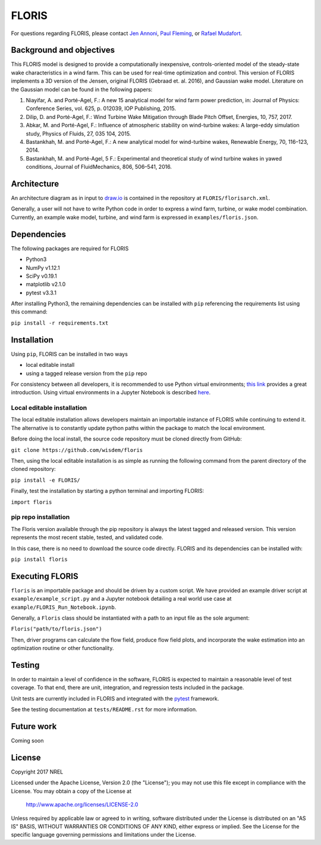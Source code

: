 
FLORIS
------

.. image:: https://travis-ci.org/WISDEM/FLORIS.svg?branch=develop
        :target: https://travis-ci.org/WISDEM/FLORIS

For questions regarding FLORIS, please contact `Jen Annoni <mailto:jennifer.annoni@nrel.gov>`_, `Paul Fleming <mailto:paul.fleming@nrel.gov>`_, or `Rafael Mudafort <mailto:rafael.mudafort@nrel.gov>`_.


Background and objectives
=========================
This FLORIS model is designed to provide a computationally inexpensive, controls-oriented model of the steady-state wake characteristics in a wind farm.  This can be used for real-time optimization and control.  This version of FLORIS implements a 3D version of the Jensen, original FLORIS (Gebraad et. al. 2016), and Gaussian wake model.  Literature on the Gaussian model can be found in the following papers:

1. Niayifar, A. and Porté-Agel, F.: A new 15 analytical model for wind farm power prediction, in: Journal of Physics: Conference Series, vol. 625, p. 012039, IOP Publishing, 2015.

2. Dilip, D. and Porté-Agel, F.: Wind Turbine Wake Mitigation through Blade Pitch Offset, Energies, 10, 757, 2017.

3. Abkar, M. and Porté-Agel, F.: Influence of atmospheric stability on wind-turbine wakes: A large-eddy simulation study, Physics of Fluids, 27, 035 104, 2015.

4. Bastankhah, M. and Porté-Agel, F.: A new analytical model for wind-turbine wakes, Renewable Energy, 70, 116–123, 2014.

5. Bastankhah, M. and Porté-Agel, 5 F.: Experimental and theoretical study of wind turbine wakes in yawed conditions, Journal of FluidMechanics, 806, 506–541, 2016.


Architecture
============
An architecture diagram as in input to `draw.io <https://www.draw.io>`_ is contained in the repository at ``FLORIS/florisarch.xml``.

Generally, a user will not have to write Python code in order to express a wind farm, turbine, or wake model combination. Currently, 
an example wake model, turbine, and wind farm is expressed in ``examples/floris.json``.

Dependencies
============
The following packages are required for FLORIS

- Python3

- NumPy v1.12.1

- SciPy v0.19.1

- matplotlib v2.1.0

- pytest v3.3.1

After installing Python3, the remaining dependencies can be installed with ``pip`` referencing the requirements list using this command:

``pip install -r requirements.txt``

Installation
============
Using ``pip``, FLORIS can be installed in two ways

- local editable install

- using a tagged release version from the ``pip`` repo

For consistency between all developers, it is recommended to use Python virtual environments;
`this link <https://realpython.com/blog/python/python-virtual-environments-a-primer/>`_  provides a great introduction. Using virtual environments in a Jupyter Notebook is described `here <https://help.pythonanywhere.com/pages/IPythonNotebookVirtualenvs/>`_.

Local editable installation
~~~~~~~~~~~~~~~~~~~~~~~~~~~

The local editable installation allows developers maintain an importable instance of FLORIS while continuing to extend it.
The alternative is to constantly update python paths within the package to match the local environment.

Before doing the local install, the source code repository must be cloned directly from GitHub:

``git clone https://github.com/wisdem/floris``

Then, using the local editable installation is as simple as running the following command from the parent directory of the
cloned repository:

``pip install -e FLORIS/``

Finally, test the installation by starting a python terminal and importing FLORIS:

``import floris``

pip repo installation
~~~~~~~~~~~~~~~~~~~~~
The Floris version available through the pip repository is always the latest tagged and released version.
This version represents the most recent stable, tested, and validated code.

In this case, there is no need to download the source code directly. FLORIS and its dependencies can be installed with:

``pip install floris``

Executing FLORIS
================
``floris`` is an importable package and should be driven by a custom script. We have
provided an example driver script at ``example/example_script.py`` and a Jupyter notebook
detailing a real world use case at ``example/FLORIS_Run_Notebook.ipynb``.

Generally, a ``Floris`` class should be instantiated with a path to an input file
as the sole argument:

``Floris("path/to/floris.json")``

Then, driver programs can calculate the flow field, produce flow field plots,
and incorporate the wake estimation into an optimization routine or other functionality.

Testing
=======

In order to maintain a level of confidence in the software, FLORIS is expected to
maintain a reasonable level of test coverage. To that end, there are unit, integration,
and regression tests included in the package.

Unit tests are currently included in FLORIS and integrated with the `pytest <https://docs.pytest.org/en/latest/>`_
framework.

See the testing documentation at ``tests/README.rst`` for more information.

Future work
===========
Coming soon

License
=======

Copyright 2017 NREL

Licensed under the Apache License, Version 2.0 (the "License");
you may not use this file except in compliance with the License.
You may obtain a copy of the License at

   http://www.apache.org/licenses/LICENSE-2.0

Unless required by applicable law or agreed to in writing, software
distributed under the License is distributed on an "AS IS" BASIS,
WITHOUT WARRANTIES OR CONDITIONS OF ANY KIND, either express or implied.
See the License for the specific language governing permissions and
limitations under the License.
